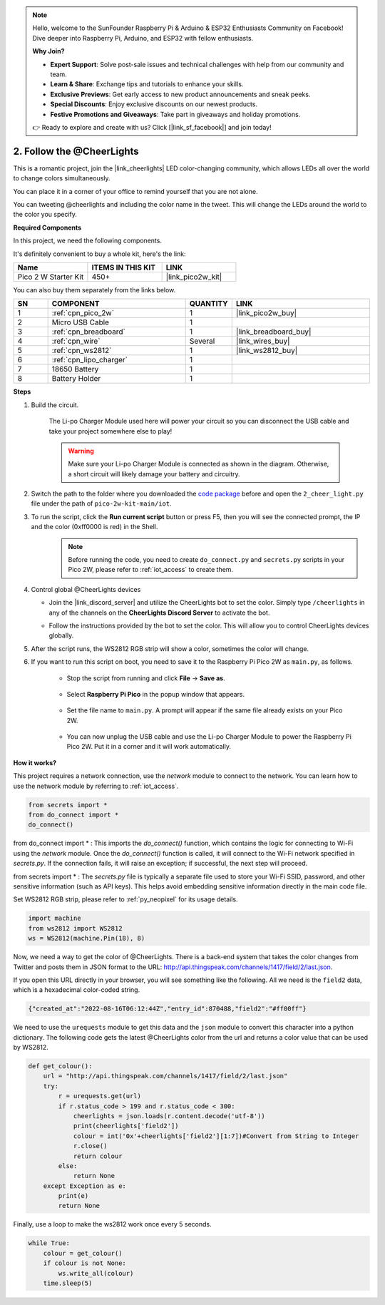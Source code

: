 .. note::

    Hello, welcome to the SunFounder Raspberry Pi & Arduino & ESP32 Enthusiasts Community on Facebook! Dive deeper into Raspberry Pi, Arduino, and ESP32 with fellow enthusiasts.

    **Why Join?**

    - **Expert Support**: Solve post-sale issues and technical challenges with help from our community and team.
    - **Learn & Share**: Exchange tips and tutorials to enhance your skills.
    - **Exclusive Previews**: Get early access to new product announcements and sneak peeks.
    - **Special Discounts**: Enjoy exclusive discounts on our newest products.
    - **Festive Promotions and Giveaways**: Take part in giveaways and holiday promotions.

    👉 Ready to explore and create with us? Click [|link_sf_facebook|] and join today!

2. Follow the @CheerLights
=======================================

This is a romantic project, join the |link_cheerlights| LED color-changing community, which allows LEDs all over the world to change colors simultaneously.

You can place it in a corner of your office to remind yourself that you are not alone.

You can tweeting @cheerlights and including the color name in the tweet. This will change the LEDs around the world to the color you specify.

**Required Components**

In this project, we need the following components. 

It's definitely convenient to buy a whole kit, here's the link: 

.. list-table::
    :widths: 20 20 20
    :header-rows: 1

    *   - Name	
        - ITEMS IN THIS KIT
        - LINK
    *   - Pico 2 W Starter Kit	
        - 450+
        - |link_pico2w_kit|

You can also buy them separately from the links below.

.. list-table::
    :widths: 5 20 5 20
    :header-rows: 1

    *   - SN
        - COMPONENT	
        - QUANTITY
        - LINK

    *   - 1
        - :ref:`cpn_pico_2w`
        - 1
        - |link_pico2w_buy|
    *   - 2
        - Micro USB Cable
        - 1
        - 
    *   - 3
        - :ref:`cpn_breadboard`
        - 1
        - |link_breadboard_buy|
    *   - 4
        - :ref:`cpn_wire`
        - Several
        - |link_wires_buy|
    *   - 5
        - :ref:`cpn_ws2812`
        - 1
        - |link_ws2812_buy|
    *   - 6
        - :ref:`cpn_lipo_charger`
        - 1
        -  
    *   - 7
        - 18650 Battery
        - 1
        -  
    *   - 8
        - Battery Holder
        - 1
        -  

**Steps**

#. Build the circuit.

    The Li-po Charger Module used here will power your circuit so you can disconnect the USB cable and take your project somewhere else to play!

    .. warning:: 
        
        Make sure your Li-po Charger Module is connected as shown in the diagram. Otherwise, a short circuit will likely damage your battery and circuitry.

    .. image:: img/wiring/2.cheerlights_bb.png
        :width: 800



#. Switch the path to the folder where you downloaded the `code package <https://github.com/sunfounder/pico-2w-kit/archive/refs/heads/main.zip>`_ before and open the ``2_cheer_light.py`` file under the path of ``pico-2w-kit-main/iot``.

#. To run the script, click the **Run current script** button or press F5, then you will see the connected prompt, the IP and the color (0xff0000 is red) in the Shell.
    .. note::

        Before running the code, you need to create ``do_connect.py`` and ``secrets.py`` scripts in your Pico 2W, please refer to :ref:`iot_access` to create them.

    .. image:: img/2_cheerlight1.png


#. Control global @CheerLights devices

   - Join the |link_discord_server| and utilize the CheerLights bot to set the color. Simply type ``/cheerlights`` in any of the channels on the **CheerLights Discord Server** to activate the bot.

   .. image:: img/05_iot_cheerlights_1.png

   - Follow the instructions provided by the bot to set the color. This will allow you to control CheerLights devices globally.

   .. image:: img/05_iot_cheerlights_2.png
    
5. After the script runs, the WS2812 RGB strip will show a color, sometimes the color will change.

6. If you want to run this script on boot, you need to save it to the Raspberry Pi Pico 2W as ``main.py``, as follows.

    * Stop the script from running and click **File** -> **Save as**.

        .. image:: img/2_cheerlight2.png

    * Select **Raspberry Pi Pico** in the popup window that appears.

        .. image:: img/2_cheerlight3.png

    * Set the file name to ``main.py``. A prompt will appear if the same file already exists on your Pico 2W.

        .. image:: img/2_cheerlight4.png
    
    * You can now unplug the USB cable and use the Li-po Charger Module to power the Raspberry Pi Pico 2W. Put it in a corner and it will work automatically.


**How it works?**

This project requires a network connection,  use the  `network` module to connect to the network.
You can learn how to use the network module by referring to  :ref:`iot_access`.

.. code-block:: python

    from secrets import *
    from do_connect import *
    do_connect()

from do_connect import * : This imports the `do_connect()` function, which contains the logic for connecting to Wi-Fi using the `network` module. Once the `do_connect()` function is called, it will connect to the Wi-Fi network specified in `secrets.py`. If the connection fails, it will raise an exception; if successful, the next step will proceed.

from secrets import * :  The `secrets.py` file is typically a separate file used to store your Wi-Fi SSID, password, and other sensitive information (such as API keys). This helps avoid embedding sensitive information directly in the main code file. 

Set WS2812 RGB strip, please refer to :ref:`py_neopixel` for its usage details. 

.. code-block:: python

    import machine
    from ws2812 import WS2812
    ws = WS2812(machine.Pin(18), 8)

Now, we need a way to get the color of @CheerLights. There is a back-end system that takes the color changes from Twitter
and posts them in JSON format to the URL: http://api.thingspeak.com/channels/1417/field/2/last.json.

If you open this URL directly in your browser, you will see something like the following. All we need is the ``field2`` data, which is a hexadecimal color-coded string.

.. code-block:: 

    {"created_at":"2022-08-16T06:12:44Z","entry_id":870488,"field2":"#ff00ff"}

We need to use the ``urequests`` module to get this data and the ``json`` module to convert this character into a python dictionary.
The following code gets the latest @CheerLights color from the url and returns a color value that can be used by WS2812.

.. code-block:: python

    def get_colour():
        url = "http://api.thingspeak.com/channels/1417/field/2/last.json"
        try:
            r = urequests.get(url)
            if r.status_code > 199 and r.status_code < 300:
                cheerlights = json.loads(r.content.decode('utf-8'))
                print(cheerlights['field2'])
                colour = int('0x'+cheerlights['field2'][1:7])#Convert from String to Integer
                r.close()
                return colour
            else:
                return None
        except Exception as e:
            print(e)
            return None

Finally, use a loop to make the ws2812 work once every 5 seconds.

.. code-block:: python

    while True:
        colour = get_colour()
        if colour is not None:
            ws.write_all(colour)
        time.sleep(5)


